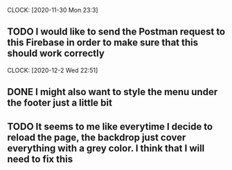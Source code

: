 CLOCK: [2020-11-30 Mon 23:3]
** TODO I would like to send the Postman request to this Firebase in order to make sure that this should work correctly

CLOCK: [2020-12-2 Wed 22:51]
** DONE I might also want to style the menu under the footer just a little bit

** TODO It seems to me like everytime I decide to reload the page, the backdrop just cover everything with a grey color. I think that I will need to fix this